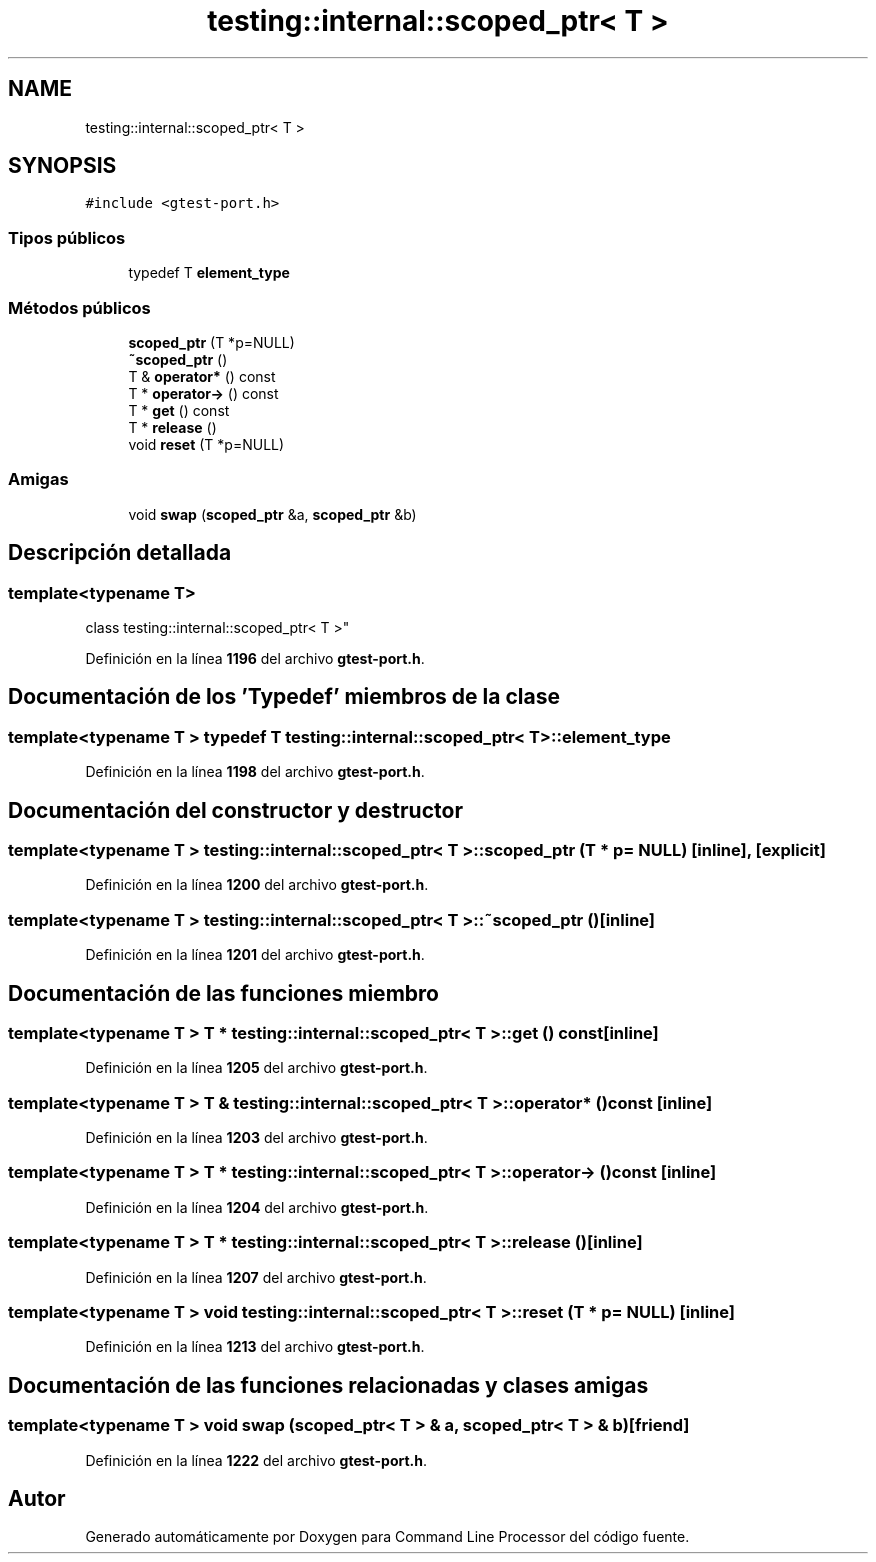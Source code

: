 .TH "testing::internal::scoped_ptr< T >" 3 "Viernes, 5 de Noviembre de 2021" "Version 0.2.3" "Command Line Processor" \" -*- nroff -*-
.ad l
.nh
.SH NAME
testing::internal::scoped_ptr< T >
.SH SYNOPSIS
.br
.PP
.PP
\fC#include <gtest\-port\&.h>\fP
.SS "Tipos públicos"

.in +1c
.ti -1c
.RI "typedef T \fBelement_type\fP"
.br
.in -1c
.SS "Métodos públicos"

.in +1c
.ti -1c
.RI "\fBscoped_ptr\fP (T *p=NULL)"
.br
.ti -1c
.RI "\fB~scoped_ptr\fP ()"
.br
.ti -1c
.RI "T & \fBoperator*\fP () const"
.br
.ti -1c
.RI "T * \fBoperator\->\fP () const"
.br
.ti -1c
.RI "T * \fBget\fP () const"
.br
.ti -1c
.RI "T * \fBrelease\fP ()"
.br
.ti -1c
.RI "void \fBreset\fP (T *p=NULL)"
.br
.in -1c
.SS "Amigas"

.in +1c
.ti -1c
.RI "void \fBswap\fP (\fBscoped_ptr\fP &a, \fBscoped_ptr\fP &b)"
.br
.in -1c
.SH "Descripción detallada"
.PP 

.SS "template<typename T>
.br
class testing::internal::scoped_ptr< T >"
.PP
Definición en la línea \fB1196\fP del archivo \fBgtest\-port\&.h\fP\&.
.SH "Documentación de los 'Typedef' miembros de la clase"
.PP 
.SS "template<typename T > typedef T \fBtesting::internal::scoped_ptr\fP< T >::\fBelement_type\fP"

.PP
Definición en la línea \fB1198\fP del archivo \fBgtest\-port\&.h\fP\&.
.SH "Documentación del constructor y destructor"
.PP 
.SS "template<typename T > \fBtesting::internal::scoped_ptr\fP< T >::\fBscoped_ptr\fP (T * p = \fCNULL\fP)\fC [inline]\fP, \fC [explicit]\fP"

.PP
Definición en la línea \fB1200\fP del archivo \fBgtest\-port\&.h\fP\&.
.SS "template<typename T > \fBtesting::internal::scoped_ptr\fP< T >::~\fBscoped_ptr\fP ()\fC [inline]\fP"

.PP
Definición en la línea \fB1201\fP del archivo \fBgtest\-port\&.h\fP\&.
.SH "Documentación de las funciones miembro"
.PP 
.SS "template<typename T > T * \fBtesting::internal::scoped_ptr\fP< T >::get () const\fC [inline]\fP"

.PP
Definición en la línea \fB1205\fP del archivo \fBgtest\-port\&.h\fP\&.
.SS "template<typename T > T & \fBtesting::internal::scoped_ptr\fP< T >::operator* () const\fC [inline]\fP"

.PP
Definición en la línea \fB1203\fP del archivo \fBgtest\-port\&.h\fP\&.
.SS "template<typename T > T * \fBtesting::internal::scoped_ptr\fP< T >::operator\-> () const\fC [inline]\fP"

.PP
Definición en la línea \fB1204\fP del archivo \fBgtest\-port\&.h\fP\&.
.SS "template<typename T > T * \fBtesting::internal::scoped_ptr\fP< T >::release ()\fC [inline]\fP"

.PP
Definición en la línea \fB1207\fP del archivo \fBgtest\-port\&.h\fP\&.
.SS "template<typename T > void \fBtesting::internal::scoped_ptr\fP< T >::reset (T * p = \fCNULL\fP)\fC [inline]\fP"

.PP
Definición en la línea \fB1213\fP del archivo \fBgtest\-port\&.h\fP\&.
.SH "Documentación de las funciones relacionadas y clases amigas"
.PP 
.SS "template<typename T > void swap (\fBscoped_ptr\fP< T > & a, \fBscoped_ptr\fP< T > & b)\fC [friend]\fP"

.PP
Definición en la línea \fB1222\fP del archivo \fBgtest\-port\&.h\fP\&.

.SH "Autor"
.PP 
Generado automáticamente por Doxygen para Command Line Processor del código fuente\&.
